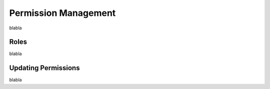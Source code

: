 Permission Management
=====================

blabla

Roles
-----

blabla

Updating Permissions
--------------------

blabla
